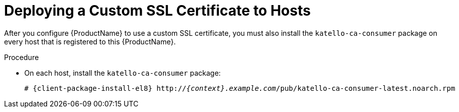[id="deploying-a-custom-ssl-certificate-to-hosts_{context}"]

= Deploying a Custom SSL Certificate to Hosts

After you configure {ProductName} to use a custom SSL certificate, you must also install the `katello-ca-consumer` package on every host that is registered to this {ProductName}.

.Procedure

* On each host, install the `katello-ca-consumer` package:
+
[options="nowrap", subs="+quotes,attributes"]
----
# {client-package-install-el8} http://_{context}.example.com_/pub/katello-ca-consumer-latest.noarch.rpm
----
